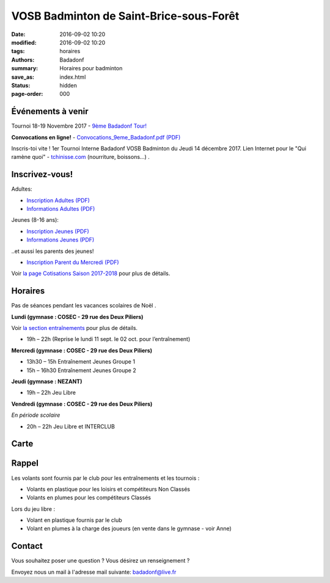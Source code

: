 VOSB Badminton de Saint-Brice-sous-Forêt
########################################

:date: 2016-09-02 10:20
:modified: 2016-09-02 10:20
:tags: horaires
:authors: Badadonf
:summary: Horaires pour badminton
:save_as: index.html
:status: hidden
:page-order: 000

Événements à venir 
------------------

.. raw:: html

     <div class="bg-warning">

Tournoi 18-19 Novembre 2017 - `9ème Badadonf Tour! <{filename}/pages/tournoi.rst>`_

**Convocations en ligne!** - `Convocations_9eme_Badadonf.pdf (PDF) <{filename}/pdfs/Convocations_9eme_Badadonf.pdf>`_

.. raw:: html

    </div>

.. raw:: html

     <div class="bg-success">

Inscris-toi vite ! 1er Tournoi Interne Badadonf VOSB Badminton du Jeudi 14 décembre 2017. 
Lien Internet pour le "Qui ramène quoi" - `tchinisse.com <http://tchinisse.com/?ref=1197718ie4690666e8vglxrmq>`_ (nourriture, boissons...) . 

.. 
    Voir `1er Tournoi Interne BADMINTON VOSB 07122017.pdf (PDF) <{filename}/pdfs/1er_Tournoi_Interne_BADMINTON_VOSB_07122017.pdf>`_

.. raw:: html

    </div>

.. image:: ./images/tournoi_vierzon_2011.jpg
    :align: right
    :alt: mika

Inscrivez-vous!
---------------

Adultes:

+ `Inscription Adultes (PDF) <{filename}/pdfs/Inscription_Adultes_Loisirs.pdf>`_
+ `Informations Adultes (PDF) <{filename}/pdfs/Informations_inscription_Adultes.pdf>`_

Jeunes (8-16 ans):
 
+ `Inscription Jeunes (PDF) <{filename}/pdfs/Inscription_Jeunes.pdf>`_
+ `Informations Jeunes (PDF) <{filename}/pdfs/Informations_inscription_Jeunes.pdf>`_

..et aussi les parents des jeunes!
 
+ `Inscription Parent du Mercredi (PDF) <{filename}/pdfs/Inscription_Parents_du_mercredi.pdf>`_
    
Voir `la page Cotisations Saison 2017-2018 <{filename}/pages/leclub.rst>`_ pour plus de détails.

Horaires
--------
    
Pas de séances pendant les vacances scolaires de Noël . 

**Lundi (gymnase : COSEC - 29 rue des Deux Piliers)**

Voir `la section entraînements <{filename}/pages/leclub.rst>`_ pour plus de détails. 

* 19h – 22h (Reprise le lundi 11 sept. le 02 oct. pour l’entraînement)

**Mercredi (gymnase : COSEC - 29 rue des Deux Piliers)**

* 13h30 – 15h		Entraînement Jeunes Groupe 1
* 15h – 16h30		Entraînement Jeunes Groupe 2

**Jeudi (gymnase : NEZANT)**

* 19h – 22h		Jeu Libre

**Vendredi (gymnase : COSEC - 29 rue des Deux Piliers)**

*En période scolaire*

* 20h – 22h		Jeu Libre et INTERCLUB

Carte
-----

.. raw:: html
    :file: map.html

Rappel
------

Les volants sont fournis par le club pour les entraînements et les tournois :

* Volants en plastique pour les loisirs et compétiteurs Non Classés
* Volants en plumes pour les compétiteurs Classés

Lors du jeu libre :

* Volant en plastique fournis par le club
* Volant en plumes à la charge des joueurs (en vente dans le gymnase - voir Anne)

Contact
-------

Vous souhaitez poser une question ? Vous désirez un renseignement ?

Envoyez nous un mail à l'adresse mail suivante: badadonf@live.fr

